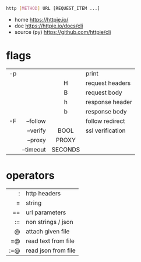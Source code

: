 #+begin_src sh
  http [METHOD] URL [REQUEST_ITEM ...]
#+end_src
- home https://httpie.io/
- doc https://httpie.io/docs/cli
- source (py) https://github.com/httpie/cli
* flags
|----+-----------+---------+------------------|
|    |       <r> |   <c>   |                  |
|----+-----------+---------+------------------|
| -p |           |         | print            |
|    |           |    H    | request headers  |
|    |           |    B    | request body     |
|    |           |    h    | response header  |
|    |           |    b    | response body    |
|----+-----------+---------+------------------|
| -F |  --follow |         | follow redirect  |
|    |  --verify |  BOOL   | ssl verification |
|    |   --proxy |  PROXY  |                  |
|    | --timeout | SECONDS |                  |
|----+-----------+---------+------------------|
* operators
|-----+---------------------|
| <r> |                     |
|   : | http headers        |
|   = | string              |
|  == | url parameters      |
|  := | non strings / json  |
|   @ | attach given file   |
|  =@ | read text from file |
| :=@ | read json from file |
|-----+---------------------|
